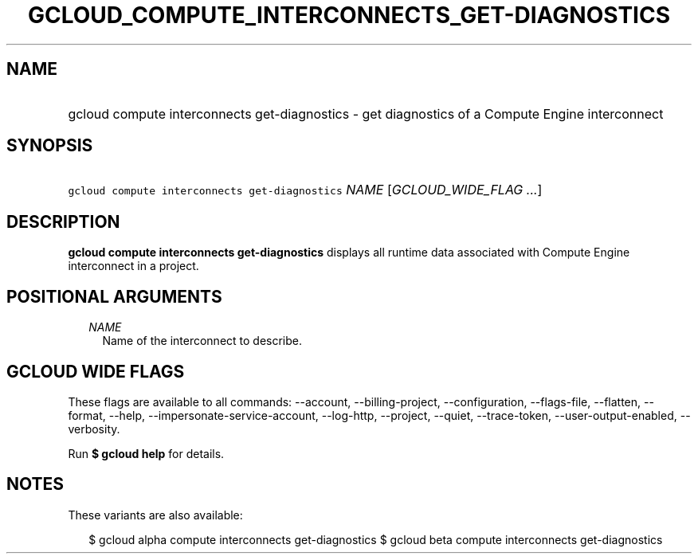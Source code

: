 
.TH "GCLOUD_COMPUTE_INTERCONNECTS_GET\-DIAGNOSTICS" 1



.SH "NAME"
.HP
gcloud compute interconnects get\-diagnostics \- get diagnostics of a Compute Engine interconnect



.SH "SYNOPSIS"
.HP
\f5gcloud compute interconnects get\-diagnostics\fR \fINAME\fR [\fIGCLOUD_WIDE_FLAG\ ...\fR]



.SH "DESCRIPTION"

\fBgcloud compute interconnects get\-diagnostics\fR displays all runtime data
associated with Compute Engine interconnect in a project.



.SH "POSITIONAL ARGUMENTS"

.RS 2m
.TP 2m
\fINAME\fR
Name of the interconnect to describe.


.RE
.sp

.SH "GCLOUD WIDE FLAGS"

These flags are available to all commands: \-\-account, \-\-billing\-project,
\-\-configuration, \-\-flags\-file, \-\-flatten, \-\-format, \-\-help,
\-\-impersonate\-service\-account, \-\-log\-http, \-\-project, \-\-quiet,
\-\-trace\-token, \-\-user\-output\-enabled, \-\-verbosity.

Run \fB$ gcloud help\fR for details.



.SH "NOTES"

These variants are also available:

.RS 2m
$ gcloud alpha compute interconnects get\-diagnostics
$ gcloud beta compute interconnects get\-diagnostics
.RE

